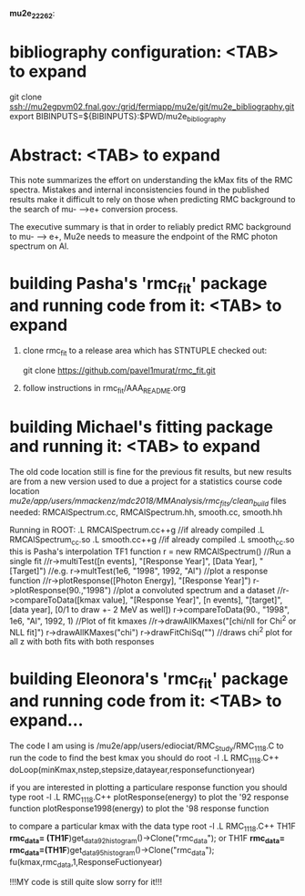 #
                              *mu2e_22262*:

* bibliography configuration: <TAB> to expand 

  git clone ssh://mu2egpvm02.fnal.gov:/grid/fermiapp/mu2e/git/mu2e_bibliography.git
  export BIBINPUTS=${BIBINPUTS}:$PWD/mu2e_bibliography

* Abstract: <TAB> to expand 

  This note summarizes the effort on understanding the kMax fits of the RMC spectra.
  Mistakes and internal inconsistencies found in the published results make it difficult
  to rely on those when predicting RMC background to the search of mu- -->e+ conversion
  process.

  The executive summary is that in order to reliably predict RMC background to mu- --> e+,
  Mu2e needs to measure the endpoint of the RMC photon spectrum on Al.

* building Pasha's 'rmc_fit' package and running code from it: <TAB> to expand 

  1. clone rmc_fit to a release area which has STNTUPLE checked out:

     git clone https://github.com/pavel1murat/rmc_fit.git

  2. follow instructions in rmc_fit/AAA_README.org






* building Michael's fitting package and running it: <TAB> to expand
The old code location still is fine for the previous fit results,
but new results are from a new version used to due a project for a
statistics course
code location /mu2e/app/users/mmackenz/mdc2018/MMAnalysis/rmc_fits/clean_build/
files needed: RMCAlSpectrum.cc, RMCAlSpectrum.hh, smooth.cc, smooth.hh

Running in ROOT:
.L RMCAlSpectrum.cc++g //if already compiled .L RMCAlSpectrum_cc.so
.L smooth.cc++g //if already compiled .L smooth_cc.so this is Pasha's interpolation TF1 function
r = new RMCAlSpectrum()
//Run a single fit
//r->multiTest([n events], "[Response Year]", [Data Year], "[Target]")
//e.g.
r->multTest(1e6, "1998", 1992, "Al")
//plot a response function
//r->plotResponse([Photon Energy], "[Response Year]")
r->plotResponse(90.,"1998")
//plot a convoluted spectrum and a dataset
//r->compareToData([kmax value], "[Response Year]", [n events], "[target]", [data year], [0/1 to draw +- 2 MeV as well])
r->compareToData(90., "1998", 1e6, "Al", 1992, 1)
//Plot of fit kmaxes
//r->drawAllKMaxes("[chi/nll for Chi^2 or NLL fit]")
r->drawAllKMaxes("chi")
r->drawFitChiSq("") //draws chi^2 plot for all z with both fits with both responses




* building Eleonora's 'rmc_fit' package and running code from it: <TAB> to expand...
  The code I am using is /mu2e/app/users/ediociat/RMC_Study/RMC_1118.C
  to run the code to find the best kmax you should do
  root -l
  .L RMC_1118.C++
  doLoop(minKmax,nstep,stepsize,datayear,responsefunctionyear)

  if you are interested in plotting a particulare response function you should type
  root -l
  .L RMC_1118.C++
  plotResponse(energy)      to plot the '92 response function
  plotResponse1998(energy)  to plot the '98 response function

  to compare a particular kmax with the data type
  root -l
  .L RMC_1118.C++
       TH1F *rmc_data= (TH1F*)get_data92_histogram()->Clone("rmc_data");
   or  TH1F *rmc_data=    rmc_data=(TH1F*)get_data95_histogram()->Clone("rmc_data");
   fu(kmax,rmc_data,1,ResponseFuctionyear)

   !!!MY code is still quite slow sorry for it!!!
   
